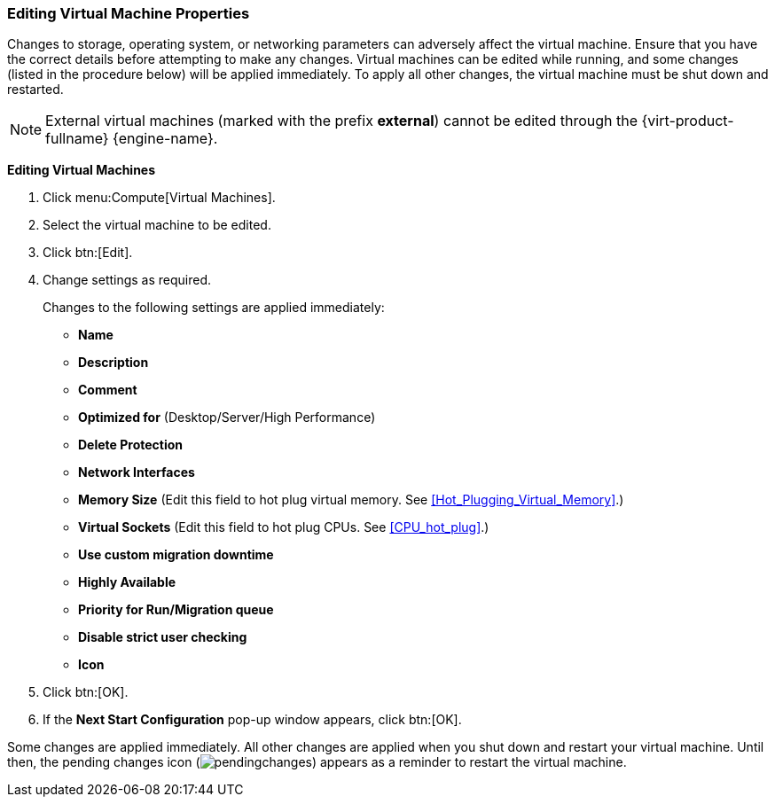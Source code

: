 [[Editing_Virtual_Machine_Properties]]
=== Editing Virtual Machine Properties

Changes to storage, operating system, or networking parameters can adversely affect the virtual machine. Ensure that you have the correct details before attempting to make any changes. Virtual machines can be edited while running, and some changes (listed in the procedure below) will be applied immediately. To apply all other changes, the virtual machine must be shut down and restarted.

[NOTE]
====
External virtual machines (marked with the prefix *external*) cannot be edited through the {virt-product-fullname} {engine-name}.
====

*Editing Virtual Machines*

. Click menu:Compute[Virtual Machines].
. Select the virtual machine to be edited.
. Click btn:[Edit].
. Change settings as required.
+
Changes to the following settings are applied immediately:

* *Name*

* *Description*

* *Comment*

* *Optimized for* (Desktop/Server/High Performance)

* *Delete Protection*

* *Network Interfaces*

* *Memory Size* (Edit this field to hot plug virtual memory. See xref:Hot_Plugging_Virtual_Memory[].)

* *Virtual Sockets* (Edit this field to hot plug CPUs. See xref:CPU_hot_plug[].)

* *Use custom migration downtime*

* *Highly Available*

* *Priority for Run/Migration queue*

* *Disable strict user checking*

* *Icon*
+
. Click btn:[OK].
. If the *Next Start Configuration* pop-up window appears, click btn:[OK].


Some changes are applied immediately. All other changes are applied when you shut down and restart your virtual machine. Until then, the pending changes icon (image:../common/images/pendingchanges.png[]) appears as a reminder to restart the virtual machine.
